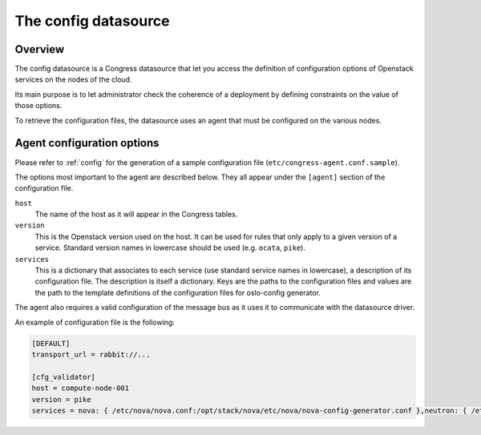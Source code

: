.. _config_datasource:

#####################
The config datasource
#####################

Overview
========

The config datasource is a Congress datasource that let you
access the definition of configuration options of Openstack
services on the nodes of the cloud.

Its main purpose is to let administrator check the coherence
of a deployment by defining constraints on the value of those
options.

To retrieve the configuration files, the datasource uses an agent that must be configured on the various nodes.

Agent configuration options
===========================

Please refer to :ref:`config` for the generation of a sample configuration file (``etc/congress-agent.conf.sample``).

The options most important to the agent are described below. They all appear under the ``[agent]`` section of the configuration file.

``host``
    The name of the host as it will appear in the Congress
    tables.

``version``
    This is the Openstack version used on the host. It can be
    used for rules that only apply to a given version of a service. Standard version names in lowercase should be used (e.g. ``ocata``, ``pike``).

``services``
    This is a dictionary that associates to each service
    (use standard service names in lowercase), a description
    of its configuration file. The description is itself
    a dictionary. Keys are the paths to the configuration
    files and values are the path to the template
    definitions of the configuration files for oslo-config
    generator.

The agent also requires a valid configuration of the message bus as it uses it to communicate with the datasource driver.

An example of configuration file is the following:

.. code-block:: text

    [DEFAULT]
    transport_url = rabbit://...

    [cfg_validator]
    host = compute-node-001
    version = pike
    services = nova: { /etc/nova/nova.conf:/opt/stack/nova/etc/nova/nova-config-generator.conf },neutron: { /etc/neutron/neutron.conf:/opt/stack/neutron/etc/oslo-config-generator/neutron.conf },congress: { /etc/congress/congress.conf:/opt/stack/congress/etc/congress-config-generator.conf }
